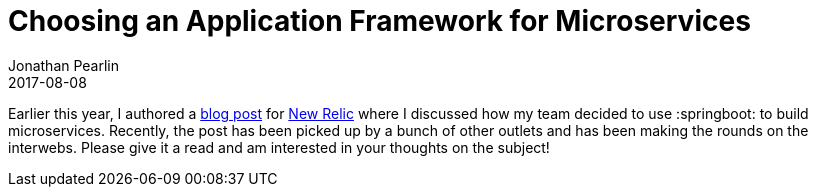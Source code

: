 = Choosing an Application Framework for Microservices
Jonathan Pearlin
2017-08-08
:jbake-type: post
:jbake-tags: java,spring-boot,microservices
:jbake-status: published
:source-highlighter: prettify
:linkattrs:
:id: app_framework_micro_services
:icons: font
:blogpost: https://blog.newrelic.com/2017/05/18/alerts-microservices-environment-spring-boot/[blog post, window="_blank"]
:newrelic: https://www.newrelic.com/[New Relic, window="_blank"]
:springboot: https://projects.spring.io/spring-boot/[Spring Boot, window="_blank"]

Earlier this year, I authored a {blogpost} for {newrelic} where I discussed how my team decided to use :springboot: to build microservices.  Recently, the post has been picked up by a bunch of other outlets and has been making the rounds on the interwebs.  Please give it a read and am interested in your thoughts on the subject!